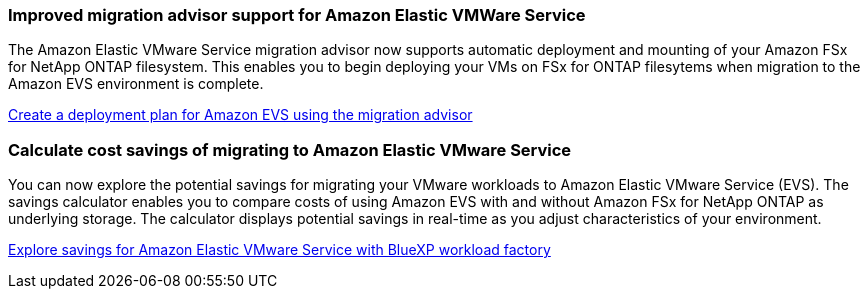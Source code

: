 === Improved migration advisor support for Amazon Elastic VMWare Service

The Amazon Elastic VMware Service migration advisor now supports automatic deployment and mounting of your Amazon FSx for NetApp ONTAP filesystem. This enables you to begin deploying your VMs on FSx for ONTAP filesytems when migration to the Amazon EVS environment is complete. 

https://docs.netapp.com/us-en/workload-vmware/launch-migration-advisor-evs-manual.html[Create a deployment plan for Amazon EVS using the migration advisor]

=== Calculate cost savings of migrating to Amazon Elastic VMware Service
You can now explore the potential savings for migrating your VMware workloads to Amazon Elastic VMware Service (EVS). The savings calculator enables you to compare costs of using Amazon EVS with and without Amazon FSx for NetApp ONTAP as underlying storage. The calculator displays potential savings in real-time as you adjust characteristics of your environment.

https://docs.netapp.com/us-en/workload-vmware/calculate-evs-savings.html[Explore savings for Amazon Elastic VMware Service with BlueXP workload factory]

// Use absolute links in these files
